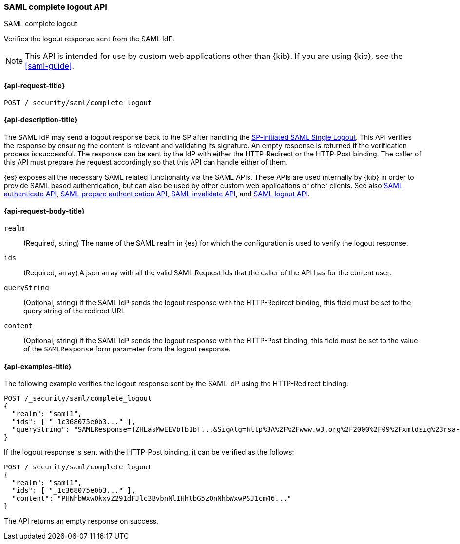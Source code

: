 [role="xpack"]
[[security-api-saml-complete-logout]]
=== SAML complete logout API
++++
<titleabbrev>SAML complete logout</titleabbrev>
++++

Verifies the logout response sent from the SAML IdP.

NOTE: This API is intended for use by custom web applications other than {kib}.
If you are using {kib}, see the <<saml-guide>>.

[[security-api-saml-complete-logout-request]]
==== {api-request-title}

`POST /_security/saml/complete_logout`

[[security-api-saml-complete-logout-desc]]
==== {api-description-title}

The SAML IdP may send a logout response back to the SP after handling
the <<security-api-saml-logout,SP-initiated SAML Single Logout>>.
This API verifies the response by ensuring the content is relevant
and validating its signature. An empty response is returned if
the verification process is successful.
The response can be sent by the IdP with either the HTTP-Redirect or
the HTTP-Post binding. The caller of this API must prepare the request
accordingly so that this API can handle either of them.

{es} exposes all the necessary SAML related functionality via the SAML APIs.
These APIs are used internally by {kib} in order to provide SAML based
authentication, but can also be used by other custom web applications or other
clients. See also <<security-api-saml-authenticate,SAML authenticate API>>,
<<security-api-saml-prepare-authentication,SAML prepare authentication API>>,
<<security-api-saml-invalidate,SAML invalidate API>>, and
<<security-api-saml-logout,SAML logout API>>.

[[security-api-saml-complete-logout-request-body]]
==== {api-request-body-title}

`realm`::
  (Required, string) The name of the SAML realm in {es} for which the configuration is
  used to verify the logout response.

`ids`::
  (Required, array) A json array with all the valid SAML Request Ids that the caller of
  the API has for the current user.

`queryString`::
  (Optional, string) If the SAML IdP sends the logout response with the HTTP-Redirect
  binding, this field must be set to the query string of the redirect URI.

`content`::
  (Optional, string) If the SAML IdP sends the logout response with the HTTP-Post
  binding, this field must be set to the value of the `SAMLResponse` form parameter
  from the logout response.

[[security-api-saml-complete-logout-example]]
==== {api-examples-title}

The following example verifies the logout response sent by the SAML IdP
using the HTTP-Redirect binding:

[source,console]
--------------------------------------------------
POST /_security/saml/complete_logout
{
  "realm": "saml1",
  "ids": [ "_1c368075e0b3..." ],
  "queryString": "SAMLResponse=fZHLasMwEEVbfb1bf...&SigAlg=http%3A%2F%2Fwww.w3.org%2F2000%2F09%2Fxmldsig%23rsa-sha1&Signature=CuCmFn%2BLqnaZGZJqK..."
}
--------------------------------------------------
// TEST[skip:can't test this without a valid SAML Logout Response]

If the logout response is sent with the HTTP-Post binding, it can be verified
as the follows:

[source,console]
--------------------------------------------------
POST /_security/saml/complete_logout
{
  "realm": "saml1",
  "ids": [ "_1c368075e0b3..." ],
  "content": "PHNhbWxwOkxvZ291dFJlc3BvbnNlIHhtbG5zOnNhbWxwPSJ1cm46..."
}
--------------------------------------------------
// TEST[skip:can't test this without a valid SAML Logout Response]

The API returns an empty response on success.
